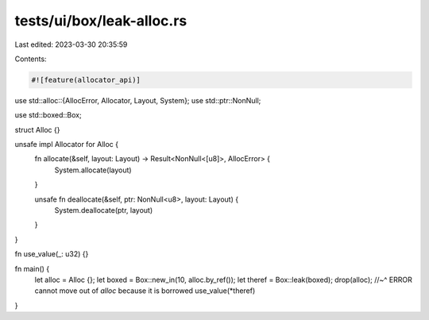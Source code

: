 tests/ui/box/leak-alloc.rs
==========================

Last edited: 2023-03-30 20:35:59

Contents:

.. code-block:: rs

    #![feature(allocator_api)]

use std::alloc::{AllocError, Allocator, Layout, System};
use std::ptr::NonNull;

use std::boxed::Box;

struct Alloc {}

unsafe impl Allocator for Alloc {
    fn allocate(&self, layout: Layout) -> Result<NonNull<[u8]>, AllocError> {
        System.allocate(layout)
    }

    unsafe fn deallocate(&self, ptr: NonNull<u8>, layout: Layout) {
        System.deallocate(ptr, layout)
    }
}

fn use_value(_: u32) {}

fn main() {
    let alloc = Alloc {};
    let boxed = Box::new_in(10, alloc.by_ref());
    let theref = Box::leak(boxed);
    drop(alloc);
    //~^ ERROR cannot move out of `alloc` because it is borrowed
    use_value(*theref)
}


